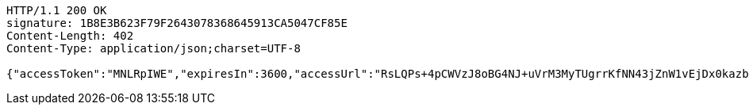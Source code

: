 [source,http,options="nowrap"]
----
HTTP/1.1 200 OK
signature: 1B8E3B623F79F2643078368645913CA5047CF85E
Content-Length: 402
Content-Type: application/json;charset=UTF-8

{"accessToken":"MNLRpIWE","expiresIn":3600,"accessUrl":"RsLQPs+4pCWVzJ8oBG4NJ+uVrM3MyTUgrrKfNN43jZnW1vEjDx0kazbtG8Xvddaf7qBjNMLS1GiBtZmX3OF/BY8cLk3z1sRvbkPUuhCC2GDRI7FV+nt4H/6K7+/qo5sFh20i4WPi4UfXAHYMRWLHIHZlpsWn4ITmAHMl2Seu9M6hUCZTKLp8Ft0SyKhy3ptWcp4A+V+jPspNCm8nvJKcYoucs2P8qaHnEhTNYqirzGQSsJp4qcrFvGvfai8c3DnR+PuB0tZF6VXCzwS0ScsSDe+bOR/mZb38GLtRL5nUu9rgWF72wFXFdoX35vVUbn3xrpmpqwPDTrTFH1o2rNTK/A=="}
----